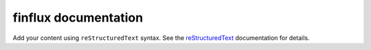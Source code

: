 .. finflux documentation master file, created by
   sphinx-quickstart on Sun Aug  3 11:41:36 2025.
   You can adapt this file completely to your liking, but it should at least
   contain the root `toctree` directive.

finflux documentation
=====================

Add your content using ``reStructuredText`` syntax. See the
`reStructuredText <https://www.sphinx-doc.org/en/master/usage/restructuredtext/index.html>`_
documentation for details.
